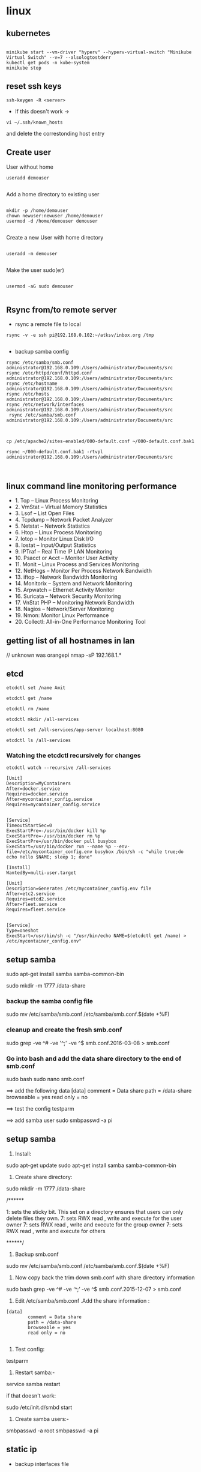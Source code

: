 * linux
** kubernetes
#+BEGIN_SRC 

minikube start --vm-driver "hyperv" --hyperv-virtual-switch "Minikube Virtual Switch" --v=7 --alsologtostderr 
kubectl get pods -n kube-system
minikube stop
#+END_SRC
** reset ssh keys
#+BEGIN_SRC 
 ssh-keygen -R <server>
#+END_SRC

- If this doesn't work -> 
#+BEGIN_SRC 
vi ~/.ssh/known_hosts
#+END_SRC


and delete the correstonding host entry

** Create user

User without home
#+BEGIN_SRC 
useradd demouser

#+END_SRC

Add a home directory to existing user

#+BEGIN_SRC 

mkdir -p /home/demouser
chown newuser:newuser /home/demouser
usermod -d /home/demouser demouser

#+END_SRC

Create a new User with home directory

#+BEGIN_SRC 

useradd -m demouser

#+END_SRC

Make the user sudo(er)

#+BEGIN_SRC 

usermod -aG sudo demouser

#+END_SRC

** Rsync from/to remote server

- rsync a remote file to local
#+BEGIN_SRC 
rsync -v -e ssh pi@192.168.0.102:~/atksv/inbox.org /tmp

#+END_SRC

- backup samba config
#+BEGIN_SRC 
rsync /etc/samba/smb.conf administrator@192.168.0.109:/Users/administrator/Documents/src
rsync /etc/httpd/conf/httpd.conf
administrator@192.168.0.109:/Users/administrator/Documents/src
rsync /etc/hostname
administrator@192.168.0.109:/Users/administrator/Documents/src
rsync /etc/hosts
administrator@192.168.0.109:/Users/administrator/Documents/src
rsync /etc/network/interfaces
administrator@192.168.0.109:/Users/administrator/Documents/src
 rsync /etc/samba/smb.conf administrator@192.168.0.109:/Users/administrator/Documents/src



cp /etc/apache2/sites-enabled/000-default.conf ~/000-default.conf.bak1

rsync ~/000-default.conf.bak1 -rtvpl administrator@192.168.0.109:/Users/administrator/Documents/src


#+END_SRC

** linux command line monitoring performance
 - 1. Top – Linux Process Monitoring
 - 2. VmStat – Virtual Memory Statistics
 - 3. Lsof – List Open Files
 - 4. Tcpdump – Network Packet Analyzer
 - 5. Netstat – Network Statistics
 - 6. Htop – Linux Process Monitoring
 - 7. Iotop – Monitor Linux Disk I/O
 - 8. Iostat – Input/Output Statistics
 - 9. IPTraf – Real Time IP LAN Monitoring
 - 10. Psacct or Acct – Monitor User Activity
 - 11. Monit – Linux Process and Services Monitoring
 - 12. NetHogs – Monitor Per Process Network Bandwidth
 - 13. iftop – Network Bandwidth Monitoring
 - 14. Monitorix – System and Network Monitoring
 - 15. Arpwatch – Ethernet Activity Monitor
 - 16. Suricata – Network Security Monitoring
 - 17. VnStat PHP – Monitoring Network Bandwidth
 - 18. Nagios – Network/Server Monitoring
 - 19. Nmon: Monitor Linux Performance
 - 20. Collectl: All-in-One Performance Monitoring Tool
** getting list of all hostnames in lan
  // unknown was orangepi
 nmap -sP 192.168.1.* 
** etcd

#+BEGIN_SRC 
etcdctl set /name Amit

etcdctl get /name

etcdctl rm /name

etcdctl mkdir /all-services

etcdctl set /all-services/app-server localhost:8080

etcdctl ls /all-services
#+END_SRC

*** Watching the etcdctl recursively for changes

~etcdctl watch --recursive /all-services~

#+BEGIN_SRC 
[Unit]
Description=MyContainers
After=docker.service
Requires=docker.service
After=mycontainer_config.service
Requires=mycontainer_config.service


[Service]
TimeoutStartSec=0
ExecStartPre=-/usr/bin/docker kill %p
ExecStartPre=-/usr/bin/docker rm %p
ExecStartPre=/usr/bin/docker pull busybox
ExecStart=/usr/bin/docker run --name %p --env-file=/etc/mycontainer_config.env busybox /bin/sh -c "while true;do echo Hello $NAME; sleep 1; done"

[Install]
WantedBy=multi-user.target
#+END_SRC



#+BEGIN_SRC 
[Unit]
Description=Generates /etc/mycontainer_config.env file
After=etc2.service
Requires=etcd2.service
After=fleet.service
Requires=fleet.service


[Service]
Type=oneshot
ExecStart=/usr/bin/sh -c "/usr/bin/echo NAME=$(etcdctl get /name) > /etc/mycontainer_config.env"
#+END_SRC

** setup samba 
  sudo apt-get install samba samba-common-bin

 sudo mkdir -m 1777 /data-share

*** backup the samba config file
 sudo mv /etc/samba/smb.conf /etc/samba/smb.conf.$(date +%F)

*** cleanup and create the fresh smb.conf
  sudo grep -ve ^# -ve '^;' -ve ^$ smb.conf.2016-03-08 > smb.conf

*** Go into bash and add the data share directory to the end of smb.conf
 sudo bash
 sudo nano smb.conf

 ==> add the following data
 [data]
         comment = Data share
         path = /data-share
         browseable = yes
         read only = no

 ==> test the config
 testparm

 ==> add samba user
 sudo smbpasswd -a pi


** setup samba
1. Install:
sudo apt-get update
sudo apt-get install samba samba-common-bin


2. Create share directory:
sudo mkdir -m 1777 /data-share

/******

    1: sets the sticky bit. This set on a directory ensures that users can only delete files they own.
    7: sets RWX read , write and execute for the user owner
    7: sets RWX read , write and execute for the group owner
    7: sets RWX read , write and execute for others

******/


3. Backup smb.conf
sudo mv /etc/samba/smb.conf /etc/samba/smb.conf.$(date +%F)

4. Now copy back the trim down smb.conf with share directory information

sudo bash
grep -ve ^# -ve ‘^;’ -ve ^$ smb.conf.2015-12-07   >  smb.conf

5.  Edit /etc/samba/smb.conf .Add the share information :

#+BEGIN_SRC 
[data]
        comment = Data share
        path = /data-share
        browseable = yes
        read only = no

#+END_SRC

6. Test config:
testparm

7. Restart samba:-
service samba restart

if that doesn't work:

sudo /etc/init.d/smbd start

8. Create samba users:-

smbpasswd -a root
smbpasswd -a pi

** static ip
- backup interfaces file
#+BEGIN_SRC 
sudo cp /etc/network/interfaces /etc/network/interfaces.bak

#+END_SRC

-  updat the /etc/network/interfaces file

 sudo nano /etc/network/interfaces

-> If this line is there - comment it out
iface eth0 inet dhcp

-> Update the static ip
#+BEGIN_SRC 
 # The loopback interface
 auto lo
 iface lo inet loopback
 auto eth0
 iface eth0 inet static
 #your static IP (required)
 address 192.168.1.118  
 #your gateway IP
 gateway 192.168.1.1
 netmask 255.255.255.0 (required)
 #your network address "family"
 network 192.168.1.0
 broadcast 192.168.1.255


#+END_SRC

- restart the network service
sudo /etc/init.d/networking restart

OR

sudo /etc/init.d/networking reload

- check the status in ifconfig

** setup hostname
 sudo nano /etc/hosts
 sudo nano /etc/hostname

 sudo reboot




** connect to ec2

 ssh -i 'Box Sync'/Docs/amitthk_aws_keypair.pem  ec2-user@ec2-52-36-166-157.us-west-2.compute.amazonaws.com

** docker mysql

*** create busybox repository:-
 sudo docker run -v /var/lib/mysql --name=mysql_datastore -d busybox
 echo 'My Datastore'

*** use the repository and start mysql
 sudo docker run --name d-mysql -e MYSQL_ROOT_PASSWORD=ditstudent --volumes-from mysql_datastore  -d mysql

*** install wordpress and point it to above mysql instance. also set the port accordingly
 sudo docker run --link=d-mysql:mysql -p 8983:80 -d wordpress

** nginx on docker
 $ docker run --name amitthk-nginx -v /some/content:/usr/share/nginx/html:ro -d nginx
** Apache / httpd

 Virtual Hosts
 Dynamic Loading Modules
 Multiple Process and Threads
 Access Control and Authentication, network filtering
 Encryption (https)
 Compression
 URL Rewrite

people > access > resources

*** Install and configuration 

~yum install httpd httpd-tools httpd-manual~

~sudo firewall-cmd --add-service=http --permanent~
~sudo firewallcmd --reload~
~systemctl status httpd~

#+BEGIN_SRC 
systemctl start httpd
systemctl enable httpd
ps -aux --forest
sudo vi /etc/httpd/conf/httpd.conf

#+END_SRC

 main config  ~/etc/httpd/conf/httpd.conf~

 additional config
 ~/etc/httpd/conf.d/*~
 Example config
 ~/usr/shar/doc/httpd-<version>/~
 httpd-default.conf,  httpd-vhosts.....


*** Directives
 configuration directives (default /etc/httpd)
 ServerRoot
 Listen
 Include (other config in )
 User/Group
 DocumentRoot
 Options
 AllowOverride (.HTaccess  which configs allow override)

 ========
 scoped config. directives
 ...common  
 #+BEGIN_SRC 
 <Directory />
 AllowOverride none
 Require all deny
 </Directory>

 #+END_SRC

 =======

#+BEGIN_SRC 
 sudo yum install httpd httpd-tools httpd-manual -y
 sudo firewall-cmd --add-service=httpd --permanent
 sudo firewall-cmd --reload
 systemctl staus httpd

#+END_SRC
 ====

*** Virtualhosts
 #+BEGIN_SRC 


 <VirtualHost *:80>
 ServerName www.bb.com
 DcoumentRoot "/var/www/html/www.bb.com"
 </VirtualHost>


 #+END_SRC


Multiple dir

#+BEGIN_SRC 
<VirtualHost *:80>
 ServerName www.bb.com
 DcoumentRoot "/var/www/html/www.bb.com"
</VirtualHost>

<Directory /var/www/vhosts/blog>
     AllowOverride none
     Require all granted
</Directory>

<Directory /var/www2/vhosts/blog>
    Options Indexes FollowSymlinks       
    AllowOverride none
    Require all granted
</Directory>

#+END_SRC



 #+BEGIN_SRC 

 apachectl status
 vi /sbin/apachects
 sudo apachectl stop
 apachectl configtest
 sudo vi /etc/httpd/conf/httpd.conf

 httpd -t
# < Syntax OK>
 httpd -t -D DUMP_VHOSTS
 systemctl restart httpd.service


 #+END_SRC

 ====
#+BEGIN_SRC 
 cd /.../conf.d/
 mkdir -p /var/www/html/www.bb.com
 mv /var/www/html/index.thml /var/www/html/www.bb.com/
 cp www.psdemo.local.conf  www.bb.com.conf

#+END_SRC



  ======

**** httpd.conf config for subdomain

  #+BEGIN_SRC 

   <VirtualHost *:80>
   #    ServerAdmin webmaster@amitthk.com
	DocumentRoot /var/www/vhosts/blog
	ServerName default:80
   #    ErrorLog /var/logs/amitthk.com-error_log
   #    CustomLog /var/logs/amitthk.com-access_log common
       <Directory /var/www/vhosts/blog>
       AllowOverride All
       </Directory>
   </VirtualHost>

  #+END_SRC

*** HTTPS or SSL over TLS
 
#+BEGIN_SRC 
 <VirtualHost *:443>
 ServerName www.bb.com:443
 DcoumentRoot "/var/www/html/www.bb.com"
 SSLEngine On
 SSLCertificateFile /etc/pki/tls/certs/www.bb.com.crt
 SSLCertificateKeyFile /etc/pki/tls/private/www.bb.com.local.key
 </VirtualHost>

#+END_SRC
 ======
**** Self signed certificate
#+BEGIN_SRC 
 yum install openssl openssl-libs -y
 openssl genrsa -out www.bb.com.local.key 2048

#+END_SRC
***** Generate a certificate request
 ~openssl req -new -key www.bb.com.local.key -out www.bb.com.csr~
 <follow the prompts>
***** Generate certificate now
 ~openssl x509 -req -days 365 -signkey www.bb.local.key -in www.bb.local.csr -out www.bb.local.crt~
 ~chmod 600 ww.bb.local.*~

***** Move to respective places
 #+BEGIN_SRC 
mv www.bb.local.key /etc/pki/tls/private/
 mv www.bb.local.crt /etc/pki/tls/certs/
 restorecon -RvF /etc/pki/tls/

 
 #+END_SRC
***** Now install the SSL module
#+BEGIN_SRC 
 yum install mod_ssl
 vi /etc/httpd/conf.d

#+END_SRC
 <configure the above directives>

#+BEGIN_SRC 
 systemctl restart httpd.service
 firewall -cmd --add-service=https --permanent

#+END_SRC
***** Test the certificate
 ~openssl s_client -connect www.bb.com.local:443 -state | more~

*** Access control

 Filtering 
 - By IP ,
 - Range of IPS,
 - Domain Names

**** Access Control

***** Users
 #+BEGIN_SRC
 <Directory /var/www/html/www.bb.com.local/>
 AllowOverride None
 AuthType Basic
 AuthName "Please enter a valid username and password"
 AuthUserFile /etc/httpd/conf.d/.userdb
 Require user demo
 </Directory>

 #+END_SRC
****** Simplified
 #+BEGIN_SRC 
 <Directory /var/www/html/www.bb.com.local/>
 AllowOverride AuthConfig
 Require user demo
 </Directory>


 #+END_SRC
******* Create .htaccess inside the target directory
 #+BEGIN_SRC 
 AuthType Basic
 AuthName "Please enter a valid username and password"
 AuthUserFile /etc/httpd/conf.d/.userdb
 #+END_SRC

 Create httpassword

 #+BEGIN_SRC 
 httpasswd -c /etc/httpd/conf.d/.userdb demo

 httpd -t -D DUMP_VHOSTS
 systemctl restart httpd.service
 #+END_SRC

***** IP
 #+BEGIN_SRC 
 <Directory /var/www/html/www.bb.com/>

 Require ip 192.168.0.0/24
 </Directory>

 #+END_SRC

  Block b y IP
 #+BEGIN_SRC 

 <Directory /var/www/html/www.bb.com/>
   <RequireALL>
    Require all granted
    Require not ip 192.168.2.0/24
   </RequireAll>
 </Directory>


 #+END_SRC

*** Logging
 Server logs
 VSHost level logs

 Logging:
 - AccessLog
   - LogFormat
 - ErrorLog
   - ErrorLogFormat
   - LogFormat
 - LogFormat
   - format string   Comon - %h %l %u %t \ "%r\" %>s %b
   - Combined .....
   - Custom:
     - LogFormat %h %l %u %t \"%r\" %>s %b \"%{Referer}i\" \"%{User-agent}i\" Combined
 - Log file location
   - default: /etc/httpd/logs -> /var/log/httpd
   - ServerRoot /etc/httpd
   - CustomLog  "logs/access_log" combined

 Log file rotation (system rotates logs by dates)

**** Examining logs
 Common log examine commands
 - tail -f
 - grep/egrep
 - awk


 ll /etc/httpd
 vi /etc/httpd/conf.d/www.bb.com.conf

 #+BEGIN_SRC 
 <virtualhost ****>
 CustomLog "logs/www.bb.com.local.access_log" combined
 #+END_SRC


 ~awk '{print $1}' access_log* | sort | uniq -c | sort~


** Management/common Commands
- Logs
#+BEGIN_SRC 
dmesg | less
tail -f -n 5 /var/log/syslog
less /var/log/messages
more -f /var/log/messages
cat /var/log/messages
tail -f /var/log/messages
grep -i error /var/log/messages
awk '{print $1}' /var/log/httpd/access_log* | sort | uniq -c | sort


#+END_SRC

- Processes and Ports
#+BEGIN_SRC 
lsof -i :port -S
netstat -a | grep port
ps -A
ps -e
ps -aux | less
pgrep -u root sshd
 top -b -n1 > /tmp/process.log
pstree
# Threads
ps -eLF
ps axms
# Security
ps -eo euser,ruser,suser,fuser,f,comm,label
ps axZ
ps -eM


#+END_SRC
- Permissions
#+BEGIN_SRC 
sudo usermod -a -G www apache
 sudo chown -R apache /var/www
 sudo chgrp -R www /var/www
 sudo chmod 2775 /var/www
 find /var/www -type d -exec sudo chmod 2775 {} \;
 find /var/www -type f -exec sudo chmod 0664 {} \;
 sudo service httpd restart
#+END_SRC




** apt-get de-install broken packages

*** Approach 1
 Make a backup of /var/lib/dpkg/status:

 sudo cp /var/lib/dpkg/status /var/lib/dpkg/status.bkup

 Open /var/lib/dpkg/status:

 sudo nano /var/lib/dpkg/status

 Search through the file for any reference to that package name (i.e. linux-headers-3.0.0-19) and CAREFULLY delete that entry. Don't delete anything else. Save the file and quite.

 Do sudo apt-get update.

*** Approach 2

 If you get nowhere with any of the other offerings I've used this in the past

 dpkg --remove --force-remove-reinstreq
 From the dpkg manual

 remove-reinstreq: Remove a package, even if it's broken
 So run:

 sudo dpkg --remove --force-remove-reinstreq  linux-headers-3.0.0-19


 https://askubuntu.com/questions/122699/how-to-remove-package-in-bad-state-software-center-freezes-no-synaptic/122737#122737?newreg=4bfa6d05048c478a814a2a80dd8c109c


** kernel modules

*** list the modules:-
 uname -r
*** should match the libraries:-
 ls /lib/modules

*** Else compile the latest
 sudo aptitude install linux-image-rpi-rpfv linux-headers-rpi-rpfv



*** httpd

 httpd -V
 sudo nano /etc/httpd/conf/httpd.conf
 sudo nano /etc/httpd/logs/error_log
 sudo service httpd restart

 sudo chown -R www-data:www-data /var/www/wordpress
 sudo chown -R www-data:www-data /var/www/vhosts/blog



** fdisk resize partition

From the command line or a terminal window enter the following

sudo fdisk /dev/mmcblk0
then type p to list the partition table

you should see two partitions. if you look in the last column labeled System you should have

Linux

make a note of the start number for partiton 2, you will need this later. though it will likely still be on the screen (just in case).

next type d to delete a partition.

You will then be prompted for the number of the partition you want to delete. In the case above you want to delete both the Linux and Linux swap partitions.

So type 2

Now you can resize the main partition.

type n to create a new partition.

This new partition needs to be a primary partition so type p.

Next enter 2 when prompted for a partition number.

You will now be prompted for the first sector for the new partition. Enter the start number from the earlier step (the Linux partition)

Next you will be prompted for the last sector you can just hit enter to accept the default which will utilize the remaining disk space.

Type w to save the changes you have made.

Next reboot the system with the following command:

sudo reboot
once the system has reboot and you are back at the commandline enter the following command:

sudo resize2fs /dev/mmcblk0p2

** docker on raspberry pi

 wget https://downloads.hypriot.com/docker-hypriot_1.10.2-1_armhf.deb
 dpkg -i docker-hypriot_1.10.2-1_armhf.deb

** redmine on raspberry pi

 http://www.tylerforsythe.com/2015/04/install-redmine-onto-raspberry-pi-2-this-is-the-tutorial-you-want/

** mysql and apache2 on raspberrypi/linux
 sudo apt-get install apache2 mysql-server

*** connect to mysql
  mysql -u root mydatabase
 or
  mysql -u root

 mysql> show databases;
 use redmine_default;
 show tables;


*** apache 2
**** backup the default config
 sudo cp /etc/apache2/sites-enabled/000-default.conf
 /etc/apache2/sites-enabled/000-default.conf.bak

**** edit the default config to include subsite

 sudo nano /etc/apache2/sites-enabled/000-default.conf

 ## Add this
#+BEGIN_SRC 

 <Directory /var/www/html/redmine>
     RailsBaseURI /redmine
     PassengerResolveSymlinksInDocumentRoot on
 </Directory>

#+END_SRC

**** touch the gemfile
 sudo touch /usr/share/redmine/Gemfile.lock
 sudo chown www-data:www-data /usr/share/redmine/Gemfile.lock

**** add smlink to your site
 sudo ln -s /usr/share/redmine/public /var/www/redmine

**** change owner - allow apache the access to your subsite
  sudo chown -R www-data:www-data /var/www/redmine


**** restart apache server
 sudo service apache2 restart

**** mod passenger config if needed
 sudo nano /etc/apache2/mods-available/passenger.conf

 ## Add this line
 PassengerDefaultUser www-data







** setup noip/ run a script at startup

*** setup noip
mkdir /home/pi/noip
cd /home/pi/noip
wget http://www.no-ip.com/client/linux/noip-duc-linux.tar.gz
tar vzxf noip-duc-linux.tar.gz
cd noip-2.1.9-1
sudo make
sudo make install



*** Create a script in the /etc/init.d/<name of your script>


*** Enter the contents of the script
#+BEGIN_SRC 
 #! /bin/sh
 # /etc/init.d/noip 

 ### BEGIN INIT INFO
 # Provides:          noip
 # Required-Start:    $remote_fs $syslog
 # Required-Stop:     $remote_fs $syslog
 # Default-Start:     2 3 4 5
 # Default-Stop:      0 1 6
 # Short-Description: Simple script to start a program at boot
 # Description:       A simple script from www.stuffaboutcode.com which will start / stop a program a boot / shutdown.
 ### END INIT INFO

 # If you want a command to always run, put it here

 # Carry out specific functions when asked to by the system
 case "$1" in
   start)
     echo "Starting noip"
     # run application you want to start
     /usr/local/bin/noip2
     ;;
   stop)
     echo "Stopping noip"
     # kill application you want to stop
     killall noip2
     ;;
   *)
     echo "Usage: /etc/init.d/noip {start|stop}"
     exit 1
     ;;
 esac

 exit 0

#+END_SRC


*** make script executable
 sudo chmod 755 /etc/init.d/startnoip

**** Test starting the program
 sudo /etc/init.d/startnoip start

**** Test stopping the program
 sudo /etc/init.d/startnoip stop

*** Register script to be run at start-up

  sudo update-rc.d startnoip defaults

*** If you every want to deregister this script from running at startup
 sudo update-rc.d -f  startnoip remove


** configuring httpd Lamp server from aws docs

*** Add the user

 ls -l /var/www

 sudo groupadd www

 sudo usermod -a -G www ec2-user

*** Logout and check the groups again
 exit
 groups (will show ec2-user wheel www)


 sudo chown -R root:www /var/www

 find /var/www -type d -exec sudo chmod 2775 {} \;

 find /var/www -type f -exec sudo chmod 0664 {} \;


*** Now grab & configure the wordpress


 wget https://wordpress.org/latest.tar.gz

 tar -xzf latest.tar.gz

 ls


*** Oh yes mysql - must create the database for wordpress installation first

 sudo service mysqld start

 mysql -u root -p

 CREATE USER 'wordpress-user'@'localhost' IDENTIFIED BY 'your_strong_password';

 CREATE DATABASE `wordpress-db`;

 GRANT ALL PRIVILEGES ON `wordpress-db`.* TO "wordpress-user"@"localhost";

 FLUSH PRIVILEGES;

 exit

*** edit the wp-config file inside the wordpress folder
 cp wp-config-sample.php wp-config.php

 nano wp-config.php

**** Here update the DB_NAME, DB_USER, DB_PASSWORD etc. values. be careful of the quotes.

*** wordpress access settings

 //allow permalinks 

 sudo vim /etc/httpd/conf/httpd.conf

**** User permissions
 #+BEGIN_SRC 
sudo usermod -a -G www apache

 sudo chown -R apache /var/www

 sudo chgrp -R www /var/www

 sudo chmod 2775 /var/www

 find /var/www -type d -exec sudo chmod 2775 {} \;

 find /var/www -type f -exec sudo chmod 0664 {} \;

 sudo service httpd restart
 
 #+END_SRC


 [[http://docs.aws.amazon.com/AWSEC2/latest/UserGuide/hosting-wordpress.html#create_user_and_database]]

** Installing redmine

 Install ruby and ruby on rails firs
 https://github.com/bvmake/WhosGotWhat/wiki/Installing-Rails-on-free-Amazon-EC2-Micro

 sudo yum install readline-devel git make zlib-devel sqlite-devel.x86_64 gcc g++ svn

 gem install rails

 http://stackoverflow.com/questions/3939914/how-to-install-redmine-on-fedora-11-linux/7427751#7427751

** Install jupyter
#+BEGIN_SRC 
sudo apt-get install -y python-dev
sudo pip install --upgrade pip
sudo pip install jupyter
sudo apt-get install -y python-seaborn python-pandas
sudo apt-get install -y ttf-bitstream-vera

#+END_SRC

Run with the command jupyter notebook

** Reinstalling ruby

 http://stackoverflow.com/questions/23184819/rails-new-app-or-rails-h-craps-out-with-cannot-load-such-file-io-console

** Install tightvncserver

You'll be able to control it as though you were working on the Raspberry Pi itself.

On your Pi (using a monitor or via SSH), install the TightVNC package:

sudo apt-get install tightvncserver
Next, run TightVNC Server which will prompt you to enter a password and an optional view-only password:

tightvncserver
Start a VNC server from the terminal: This example starts a session on VNC display one (:1) with full HD resolution:

vncserver :1 -geometry 1920x1080 -depth 24
Note that since by default an X session is started on display zero, you will get an error in case you use :0.

Since there are now two X sessions running, which would normally be a waste of resources, it is suggested to stop the displaymanager running on :0 using

service lightdm stop
Now, on your computer, install and run the VNC client:

On a Linux machine install the package xtightvncviewer:
sudo apt-get install xtightvncviewer

*** shortcut script
to remember it:

Create a file containing the following shell script:
#+BEGIN_SRC 

#!/bin/sh
vncserver :1 -geometry 1920x1080 -depth 24 -dpi 96

#+END_SRC
Save this as vnc.sh (for example)

Make the file executable:

chmod +x vnc.sh
Then you can run it at any time with:

./vnc.sh
If you prefer your mouse pointer in the VNC client to appear as an arrow as opposed to an "x" which is default, in ./vnc/xstartup add the following parameter to xsetroot:

-cursor_name left_ptr

*** run at boot

To run at boot:

Log into a terminal on the Pi as root:

sudo su
Navigate to the directory /etc/init.d/:

cd /etc/init.d/
Create a new file here containing the following script:
#+BEGIN_SRC 

#! /bin/sh
# /etc/init.d/vncboot

### BEGIN INIT INFO
# Provides: vncboot
# Required-Start: $remote_fs $syslog
# Required-Stop: $remote_fs $syslog
# Default-Start: 2 3 4 5
# Default-Stop: 0 1 6
# Short-Description: Start VNC Server at boot time
# Description: Start VNC Server at boot time.
### END INIT INFO

USER=pi
HOME=/home/pi

export USER HOME

case "$1" in
 start)
  echo "Starting VNC Server"
  #Insert your favoured settings for a VNC session
  su - $USER -c "/usr/bin/vncserver :1 -geometry 1280x800 -depth 16 -pixelformat rgb565"
  ;;

 stop)
  echo "Stopping VNC Server"
  /usr/bin/vncserver -kill :1
  ;;

 *)
  echo "Usage: /etc/init.d/vncboot {start|stop}"
  exit 1
  ;;
esac

exit 0

#+END_SRC
Save this file as vncboot (for example)

Make this file executable:

chmod 755 vncboot
Enable dependency-based boot sequencing:

# update-rc.d lightdm remove
update-rc.d vncboot defaults

*** Vnc lincense copy in gmail

** add repository jessie main to sources.list raspbian 
# Edit the sources.list
sudo nano /etc/apt/sources.list

# Add Debian 8 "Jessie" repository
deb http://http.debian.net/debian/ jessie main contrib non-free


** dlink dwa 123 d1 drivers
After messing arround for hours wasting time with wrong drivers,
here's te place where if got the drivers for this usb dongle dwa 123 d1
http://www.dlinkla.com/dwa-123

** missing GPG Keys fix
sudo apt-get install debian-keyring debian-archive-keyring
sudo apt-get update

** backup create image of raspbian sd card on mac/linux

http://computers.tutsplus.com/articles/how-to-clone-raspberry-pi-sd-cards-using-the-command-line-in-os-x--mac-59911

# carefully check the device location
sudo diskutil list

# create image
sudo dd if=/dev/rdisk1 of=~/Desktop/pi.img bs=1m

# or zip it on while u write
sudo dd if=/dev/rdisk1 bs=1m | gzip > ~/Desktop/pi.gz

# in above case of zipped image the restore becomes something like below
# unmount the disk first but do not eject the card
diskutil unmountDisk /dev/disk1 
gzip -dc ~/Desktop/pi.gz | sudo dd of=/dev/rdisk1 bs=1m




** setup proftpd  ftp server
https://www.howtoforge.com/tutorial/proftpd-installation-on-debian-and-ubuntu/

apt-get install proftpd openssl

proftpd -v

addgroup ftpgroup

adduser newuser  -shell /bin/false -home /ftpshare
Adding user 'newuser' ...
Adding new group 'newuser' (1002) ...
Adding new user 'newuser' (1001) with group `srijan' ...
Creating home directory `/ftpshare' ...
Copying files from `/etc/skel' ...
Enter new UNIX password: <--ftppassword
Retype new UNIX password: <--ftppassword
passwd: password updated successfully
Changing the user information for newuser
Enter the new value, or press ENTER for the default<--ENTER
    Full Name []: <--ENTER
    Room Number []: <--ENTER
    Work Phone []: <--ENTER
    Home Phone []: <--ENTER
    Other []: <--ENTER
Is the information correct? [Y/n] <--Y

adduser newuser ftpgroup

chmod -R 1777 /ftpshare/

nano /etc/proftpd/proftpd.conf

# Make changes like as shown
[...]
UseIPv6 off
[...]
<Global>
    RootLogin	off
    RequireValidShell off
</Global>

DefaultRoot  ~

<Limit LOGIN>
    DenyGroup !ftpgroup
</Limit>


service proftpd restart


# if you get mod_tls_memcache/0.1: notice: unable to register
# 'memcache' SSL session cache: Memcache support not enabled

nano /etc/proftpd/modules.conf

[...]
#LoadModule mod_tls_memcache.c
[...]

*** Multiple directories config

chmod -R 1777 /home/amit/ftpshare/
adduser amit ftppublicgroup


**** emacs /etc/proftpd/proftpd.conf
#+BEGIN_SRC 

Include /etc/proftpd/conf.d/
<Global>
        RootLogin off
        RequireValidShell off
</Global>

DefaultRoot ~

<Limit LOGIN>
        Order Allow,Deny
        AllowGroup ftpgroup
        AllowGroup ftppublicgroup
        DenyAll
</Limit>

<Directory /ftpshare>
# Umask 022 is a good standard umask to prevent new files and dirs                                                  
# (second parm) from being group and world writable.                                                                
#  Umask                                022  022                                                                    
         <Limit ALL>
            Order Allow,Deny
            AllowGroup ftpgroup
            DenyAll
         </Limit>
 </Directory>

<Directory /home/amit/ftpshare>
# Umask 022 is a good standard umask to prevent new files and dirs                                                  
# (second parm) from being group and world writable.                                                                
#  Umask                                022  022                                                                    
         <Limit ALL>
            Order Allow,Deny
            AllowGroup ftppublicgroup
            DenyAll
         </Limit>
 </Directory>
 

#+END_SRC

**** service proftpd restart

** Writing orangepi image from mac
 http://rayhightower.com/blog/2015/11/27/orange-pi-mini-2-setup-for-mac-os-x/

#+BEGIN_SRC 
 diskutil list
 diskutil unmountDisk /dev/disk1
 sudo dd if=Lubuntu_1404_For_OrangePi2-mini2_v0_8_0_.img of=/dev/disk1 bs=1m

#+END_SRC




** dotnet issues

 GPG Pub_Key missing

*** Here are MONO Keys
  sudo apt-key adv --keyserver hkp://keyserver.ubuntu.com:80 --recv-keys
  3FA7E0328081BFF6A14DA29AA6A19B38D3D831EFD
  echo "deb http://jenkins.mono-project.com/repo/debian sid main" | sudo tee /etc/apt/sources.list.d/mono-jenkins.list


*** Here are dotnet core keys

  #+BEGIN_SRC 
sudo sh -c 'echo "deb [arch=amd64] http://apt-mo.trafficmanager.net/repos/dotnet/ trusty main" > /etc/apt/sources.list.d/dotnetdev.list'

  sudo apt-key adv --keyserver apt-mo.trafficmanager.net --recv-keys 417A0893
  
  #+END_SRC
** postgresql open port

~vi /etc/postgresql/9.5/main/postgresql.conf~

Add this
~listen_addresses = '*'\~

~vi /etc/postgresql/9.5/main/pg_hba.conf~

Add this

#+BEGIN_SRC 
host all all  ::1/128  md5
host all postgres 127.0.0.1/32 md5
#host  all  all 0.0.0.0/0 md5
#hostnossl  all  all  0.0.0.0/0  trust
#+END_SRC
** Jenkins server initial setup

#+BEGIN_SRC 
sudo apt-get install openjdk-8-jdk -y
sudo apt-get install openjdk-8-jre -y

wget -q -O - https://pkg.jenkins.io/debian/jenkins-ci.org.key | sudo apt-key add -
echo deb http://pkg.jenkins.io/debian-stable binary/ | sudo tee /etc/apt/sources.list.d/jenkins.list
sudo apt-get update
sudo apt-get install jenkins -y

sudo apt-get update
curl -fsSL https://download.docker.com/linux/ubuntu/gpg | sudo apt-key add -
sudo apt-key fingerprint 0EBFCD88
sudo add-apt-repository    "deb [arch=amd64] https://download.docker.com/linux/ubuntu $(lsb_release -cs) stable"
sudo apt-get update
sudo apt-get install docker-ce -y

sudo apt-get update
sudo apt-get install git -y
sudo apt-get install python -y
sudo apt-get install software-properties-common -y
sudo apt-add-repository ppa:ansible/ansible
sudo apt-get update
sudo apt-get install ansible -y
sudo apt-get install python-pip -y
pip install awscli --upgrade --user
sudo apt-get install python-software-properties

sudo apt-get install curl -y
curl -sL https://deb.nodesource.com/setup_6.x | sudo -E bash -
sudo apt-get install nodejs 
#+END_SRC
** http
v1.1 1997
v1.0 1990s
*** v1.1
- Messaging syntax and routing RFC 7230
- Semantix and content RFC 7231
- Conditional requests RFC 7232
- Range Requests RFC 7233
- Caching RFC 7234
- Authentication RFC 7235
- Authentication Scheme Registrations RFC 7236
- Method Registrations RFC 7237

Caching 
requests -> Reverse proxy with caching -> load balancer -> api

- Expiration caching
Authorized request should use to avoid another user to sniff stale data.
  - Expires header
  - Cache-Control header  max-age=3600, s-maxage=1200 (shared cache of proxy)
  - Validation caching
    - Etag: "<some versioning string>"
      1) Client sends current etag
      2) Proxy responds header only 304: Not modified
      3) Client safe to use
      4) Another request: last modified changed - 202 Header with body returned from server
      5) Client uses the new body
** python test postgresql locally can connect
write the file pgtest.py

#+BEGIN_SRC 
import psycopg2

def pg_test():

    try:
        conn = psycopg2.connect("dbname='mypydb' user='sa' host='localhost' password='paxxword' connect_timeout=1 ")
        conn.close()
        return True
    except:
        return False
#+END_SRC

Go to python and run it like
#+BEGIN_SRC 
python
>> import pgtest
>> pgtest.pg_test()
>> exit()
#+END_SRC
** Install oracle java
Download the oracle java from:
~http://www.oracle.com/technetwork/java/javase/downloads/jdk8-downloads-2133151.html~

Scp the tar to target machine
~scp -i mykey.pem ./jdk-8u5-linux-x64.tar.gz  atk@somedomain.ddns.net:~/~

On target machine unpack it to /opt/jdk

~tar -zxf jdk-8u5-linux-x64.tar.gz -C /opt/jdk~

Set Oracle JDK as default JVM

~update-alternatives --install /usr/bin/java java /opt/jdk/jdk1.8.0_05/bin/java 100~
~update-alternatives --install /usr/bin/javac javac /opt/jdk/jdk1.8.0_05/bin/javac 100~

** Install Android Sdk

Download and unzip in /opt/

#+BEGIN_SRC 
export ANDROID_HOME=/opt/android-sdk-linux

wget http://dl.google.com/android/android-sdk_r24.2-linux.tgz
tar -xvf android-sdk_r24.2-linux.tgz
mv android-sdk-linux /opt/
#+END_SRC

Allow permissions to jenkins

#+BEGIN_SRC 
sudo chown jenkins:jenkins /opt/android-sdk-linux/
#+END_SRC

Accept the licenses

#+BEGIN_SRC 
sudo su jenkins
/opt/android-sdk-linux/tools/android update sdk --no-ui
#+END_SRC

Set path

#+BEGIN_SRC 
export PATH=${PATH}:$ANDROID_HOME/platform-tools:$ANDROID_HOME/tools:$ANDROID_HOME/build-tools/25.0.2/
source /etc/profile
#+END_SRC

** Vagrant provision EC2

Courtesy : https://blog.scottlowe.org/2016/09/15/using-vagrant-with-aws/

- first of all install vagrant
- vagrant plugin install vagrant-aws
- vagrant plugin install vagrant-winnfsd
- vagrant box add aws-dummy https://github.com/mitchellh/vagrant-aws/raw/master/dummy.box



- Crate AWS access key id and secret key
  - aws mgmt console
  - name > my security credentials > access keys
  - generate access keys and download
-   Create SSH Keypair
  -  Ec2 console
  -  Network and Security
  -  Keypair download pem

Write the vagrantfile 

#+BEGIN_SRC 

require "vagrant-aws"

Vagrant.configure("2") do |config|

  config.vm.box = "aws-dummy"
  config.vm.network "private_network", ip:"192.168.90.20", type: "dhcp"
  
  config.vm.provider "aws" do |aws, override|

    aws.access_key_id = "dfasdfsdaf"
    aws.secret_access_key = "fdsfdsafasddfsafdasdsfasfs"
    aws.keypair_name = "mykeypairname"

    aws.ami = "ami-fc5ae39f"
    aws.region = "ap-southeast-1"
    aws.instance_type = "t2.micro"
    aws.security_groups = ["default"]

    override.ssh.username = "ubuntu"
    override.ssh.private_key_path = "C:\\Apps\\Tools\\aws\\mykeypairname.pem"
  end
end
#+END_SRC
** LFCS Essentials
*** command line
**** Basic Command line
- ctrl shift +
- cd Desktop/
- right ctrl f2 (from gui to console)
- right ctrl f1 (back to gui)
- tty - terminals i am logged in to
- who  (where is root logged on to)
- ip a s
**** Working with directories
-    pwd
-    ls
- type ls - aliases of type 
- ls -a 
- ls -aF
- ctrl+l clear
- /etc  = service configuration directory
- ls -F /etc
symbolic link light colors and @ smbol
- ls -l /etc - long list of files
- ls -lrt - list reverse sorted by date modified
- ls -ld /etc , ls -d (directory details)
  - tty
  - ls -l /dev/pts/1
  - ls -l $(tty)
- block devices
  - lsb
  - lsblk :tree type
  - ls -l /dev/sda
  - ls -l /dev/sda?
  - ls -l /dev/sda*
  - ls -l /dev/sda[12]
  - ls -l /etc/system-devises : reveal the symbolic link
  - cat /etc/redhat-release
  - lsb_release -d
  - ls -l $(which lsb_release)
  - ls -lF $(which lsb_release) : append star * to executables
  - rpm -qf /usr/bin/lsb_release
  - rpm -qf $(which lsb_release)
- Working with files
  - pwd
  - cd Documents/
  - cp /etc/hosts .
  - cat hosts
  - cp /etc/passwd ./passwd
  - cp -i /etc/hosts ./passwd (interactive)
  - mv hosts localhosts
  - rm -i .
- directories
  - cd
  - ls
  - mkdir test
  - ls sales
  - mkdir -p sales/test (create parent)
  - !rm
  - rm -rf sales
  - mkdir one two
  - touch one/fiel{1..5}
  - cp -R one two : copy one and all its contents to two
  - yum install tree
  - tree two
  - rm -rf two
  - mkdir -m 777 d1 (7 is full permission)
  - mkdir -m 700 d2 (user only permission)
  - ls -ld /etc
  - ls -ldi /etc :index entry of the file
  - ls -ldi /etc/. (same as above command. because . is a default file representing etc.)
  - ..  is linked to the parent directory
  - ls -l t1
  - ls -la t1 : show hidden files also
  - echo hello > f1
  - cat f1
  - ln f1 f2 : hard link
  - ln -s f1 f3 : symbolik link
  - ls switches
    - ls -l
    - ls -i
    - ls -lh (human readable)
    - ls -a
    - ls -ltr
    - ls -F
  - type of files
    - Regular files
    - Directories
    - symbolic links
    - block devices (sdb)
    - character devices
    - named pipes
    - sockets (s as the first character)
  - cp, mv, rm
    - -i interactive
    - -r | R  recursion
    - *
    - ?
    - []
  - mkdir
    - -p parent
    - -m mode
  - 
**** Files
echo $SSH_C

echo $SSH_CONNECTION  : list of all ssh connections

cat /ect/services
wc -l /etc/services (word count)
less !$  (last argument)
 - page up page down
 - ?sometext

head -n 3 /etc/services : topp 3 lines
tail -n 3 /etc/services : bottom 3


yum list installed | grep kernel
yum list installed | rep ^kernel
sudo yum install np

wc -l !$
cp !$ .
grep server ntp.conf
type grep
grp '\bserver\b' ntp.conf

sudo yum install words
grep -E '^po..ute$' /usr/share/dict/words
grep -E '[aeiou]{5}


- sed
function clean_file {
sed -i '/^#/d;/^$/d' $1
}

then clean_file

***** Cleaning up files
echo new >> ntp.ne
diff ntp.conf ntp.new

vi ntp.new <some changes>
diff ntp.conf ntp.new

diff /etc/ntp.conf ntp.conf

**** vi
touch newfile
ls -l newfile
newfile1
stat newfile : statistices of change modify etc
touch -d '10

vimtutor

1G - firlst line
i insert, a appends, I inserts at start of line, A to end of line

d, 2dd, u
 
** Apache / httpd

 Virtual Hosts
 Dynamic Loading Modules
 Multiple Process and Threads
 Access Control and Authentication, network filtering
 Encryption (https)
 Compression
 URL Rewrite

people > access > resources

*** Install and configuration 

~yum install httpd httpd-tools httpd-manual~

 main config  ~/etc/httpd/conf/httpd.conf~

 additional config
 ~/etc/httpd/conf.d/*~
 Example config
 ~/usr/shar/doc/httpd-<version>/~
 httpd-default.conf,  httpd-vhosts.....

*** Test/debug the configuration

#+BEGIN_SRC 
apachectl configtest
/sbin/httpd -S
#+END_SRC

*** Simple reverse proxy 

Let's clean up the httpd.conf

#+BEGIN_SRC 
 sudo sed '/^[[:blank:]]*#/d;s/#.*//g' /etc/httpd/conf/httpd.conf
#if all looks ok
sudo sed -i.bak '/^[[:blank:]]*#/d;s/#.*//g' /etc/httpd/conf/httpd.conf
#+END_SRC

Make sure following modules are included in (/etc/httpd/conf.modules.d/00-proxy.conf) :

#+BEGIN_SRC 
LoadModule proxy_module modules/mod_proxy.so
LoadModule lbmethod_byrequests_module modules/mod_lbmethod_byrequests.so
LoadModule proxy_balancer_module modules/mod_proxy_balancer.so
LoadModule proxy_http_module modules/mod_proxy_http.so
#+END_SRC

If not, use a2enmod to enable them.

Make sure the virtualhost configs from conf.d are incluede in (/etc/httpd/conf/httpd.conf):

#+BEGIN_SRC 
Include conf.modules.d/*.conf
#+END_SRC

Add the following virtualhost config:

#+BEGIN_SRC 
<VirtualHost *:80>
 ProxyPreserveHost On
 ProxyPass / http://127.0.0.1:8080/
 ProxyPassReverse / http://127.0.0.1:8080/
</VirtualHost>
#+END_SRC


*** Setting up two domains pointing to same httpd

Here we simply separate the two websites using the ServerName

At the root we only we simply host the 

#+BEGIN_SRC 

Listen 80

Include conf.modules.d/*.conf

User apache
Group apache


ServerAdmin root@localhost

<Directory />
    AllowOverride none
    Require all denied
</Directory>

NameVirtualHost *:80

#DocumentRoot "/var/www/html"

<Directory "/var/www">
    AllowOverride None
    Require all granted
</Directory>

#.......

IncludeOptional conf.d/*.conf

#+END_SRC

/etc/httpd/conf.d/vhosts.conf  looks like this:

#+BEGIN_SRC 
<VirtualHost *:80>
    DocumentRoot "/home/user/site1/"
    ServerName api.jvcdp.mywire.org
</VirtualHost>

<VirtualHost *:80>
    DocumentRoot "/home/user/site2/"
    ServerName ui.jvcdp.mywire.org
</VirtualHost>
#+END_SRC


*** Setting up front end on static and backend on reverse proxy

#+BEGIN_SRC 
<VirtualHost *:80>
    DocumentRoot /var/www/pys3viewerui
    ServerName localhost

ProxyPreserveHost On


Alias /pys3viewerui/ "/var/www/pys3viewerui/"

<Directory /var/www/pys3viewerui>
    Options FollowSymLinks
    AllowOverride All
    order allow,deny
    allow from all
</Directory>


#ProxyPass        "/pys3viewerapi/" "unix:/var/www/pys3viewerapi/pys3viewerapi.sock|pys3viewerapi://localhost/pys3viewerapi/"

ProxyPass /pys3viewerapi/ http://127.0.0.1:8081/
ProxyPassReverse /pys3viewerapi/ http://127.0.0.1:8081/


</VirtualHost>
#+END_SRC

*** Setting up two sites in subdirectories  ???**

Root of our config /etc/httpd/conf/httpd.conf is simple:

#+BEGIN_SRC 

Listen 80

Include conf.modules.d/*.conf

User apache
Group apache


ServerAdmin root@localhost

<Directory />
    AllowOverride none
    Require all denied
</Directory>

NameVirtualHost *:80

#DocumentRoot "/var/www/html"

<Directory "/var/www">
    AllowOverride None
    Require all granted
</Directory>

#.......

IncludeOptional conf.d/*.conf

#+END_SRC

/etc/httpd/conf.d/vhosts.conf  looks like this:

#+BEGIN_SRC 
<VirtualHost *:80>
    DocumentRoot /var/www/pys3viewerui
    ServerName localhost

    Alias /pys3viewerui/ "/var/www/pys3viewerui/"

#this directory will be the root context as well. it will be first hit

    <Directory /var/www/pys3viewerui>
        Options FollowSymLinks
        AllowOverride All
        order allow,deny
        allow from all
   </Directory>

#for the requests going to /pys3viewerapi/*  this site will be hit
    Alias /pys3viewerapi/ "/var/www/pys3viewerapi/"

   <Directory /var/www/pys3viewerapi>
      Options FollowSymLinks
      AllowOverride All
      order allow,deny
      allow from all
   </Directory>


</VirtualHost>

#+END_SRC




*** RHEL not able to proxy - gives Service Unavailable

Run this command:

~/usr/sbin/setsebool -P httpd_can_network_connect 1~

It is explained here:

http://sysadminsjourney.com/content/2010/02/01/apache-modproxy-error-13permission-denied-error-rhel/

*** Directives
 configuration directives (default /etc/httpd)
 ServerRoot
 Listen
 Include (other config in )
 User/Group
 DocumentRoot
 Options
 AllowOverride (.HTaccess  which configs allow override)

 ========
 scoped config. directives
 ...common  
 #+BEGIN_SRC 
 <Directory />
 AllowOverride none
 Require all deny
 </Directory>

 #+END_SRC

 =======

#+BEGIN_SRC 
 sudo yum install httpd httpd-tools httpd-manual -y
 sudo firewall-cmd --add-service=httpd --permanent
 sudo firewall-cmd --reload
 systemctl staus httpd

#+END_SRC
 ====

*** Virtualhosts
 #+BEGIN_SRC 


 <VirtualHost *:80>
 ServerName www.bb.com
 DcoumentRoot "/var/www/html/www.bb.com"
 </VirtualHost>


 #+END_SRC

 #+BEGIN_SRC 

 apachectl status
 vi /sbin/apachects
 sudo apachectl stop
 apachectl configtest
 sudo vi /etc/httpd/conf/httpd.conf

 httpd -t < Syntax OK>
 httpd -t -D DUMP_VHOSTS
 systemctl restart httpd.service


 #+END_SRC

 ====
#+BEGIN_SRC 
 cd /.../conf.d/
 mkdir -p /var/www/html/www.bb.com
 mv /var/www/html/index.thml /var/www/html/www.bb.com/
 cp www.psdemo.local.conf  www.bb.com.conf

#+END_SRC
  ======

**** httpd.conf config for subdomain

  #+BEGIN_SRC 

   <VirtualHost *:80>
   #    ServerAdmin webmaster@amitthk.com
	DocumentRoot /var/www/vhosts/blog
	ServerName default:80
   #    ErrorLog /var/logs/amitthk.com-error_log
   #    CustomLog /var/logs/amitthk.com-access_log common
       <Directory /var/www/vhosts/blog>
       AllowOverride All
       </Directory>
   </VirtualHost>

  #+END_SRC

*** HTTPS or SSL over TLS
 
#+BEGIN_SRC 
 <VirtualHost *:443>
 ServerName www.bb.com:443
 DcoumentRoot "/var/www/html/www.bb.com"
 SSLEngine On
 SSLCertificateFile /etc/pki/tls/certs/www.bb.com.crt
 SSLCertificateKeyFile /etc/pki/tls/private/www.bb.com.local.key
 </VirtualHost>

#+END_SRC
 ======
**** Self signed certificate
#+BEGIN_SRC 
 yum install openssl openssl-libs -y
 openssl genrsa -out www.bb.com.local.key 2048

#+END_SRC
***** Generate a certificate request
 ~openssl req -new -key www.bb.com.local.key -out www.bb.com.csr~
 <follow the prompts>
***** Generate certificate now
 ~openssl x509 -req -days 365 -signkey www.bb.local.key -in www.bb.local.csr -out www.bb.local.crt~
 ~chmod 600 ww.bb.local.*~

***** Move to respective places
 #+BEGIN_SRC 
mv www.bb.local.key /etc/pki/tls/private/
 mv www.bb.local.crt /etc/pki/tls/certs/
 restorecon -RvF /etc/pki/tls/

 
 #+END_SRC
***** Now install the SSL module
#+BEGIN_SRC 
 yum install mod_ssl
 vi /etc/httpd/conf.d

#+END_SRC
 <configure the above directives>

#+BEGIN_SRC 
 systemctl restart httpd.service
 firewall -cmd --add-service=https --permanent

#+END_SRC
***** Test the certificate
 ~openssl s_client -connect www.bb.com.local:443 -state | more~

*** Access control

 Filtering 
 - By IP ,
 - Range of IPS,
 - Domain Names

**** Access Control

***** Users
 #+BEGIN_SRC
 <Directory /var/www/html/www.bb.com.local/>
 AllowOverride None
 AuthType Basic
 AuthName "Please enter a valid username and password"
 AuthUserFile /etc/httpd/conf.d/.userdb
 Require user demo
 </Directory>

 #+END_SRC
****** Simplified
 #+BEGIN_SRC 
 <Directory /var/www/html/www.bb.com.local/>
 AllowOverride AuthConfig
 Require user demo
 </Directory>


 #+END_SRC
******* Create .htaccess inside the target directory
 #+BEGIN_SRC 
 AuthType Basic
 AuthName "Please enter a valid username and password"
 AuthUserFile /etc/httpd/conf.d/.userdb
 #+END_SRC

 Create httpassword

 #+BEGIN_SRC 
 httpasswd -c /etc/httpd/conf.d/.userdb demo

 httpd -t -D DUMP_VHOSTS
 systemctl restart httpd.service
 #+END_SRC

***** IP
 #+BEGIN_SRC 
 <Directory /var/www/html/www.bb.com/>

 Require ip 192.168.0.0/24
 </Directory>

 #+END_SRC

  Block b y IP
 #+BEGIN_SRC 

 <Directory /var/www/html/www.bb.com/>
   <RequireALL>
    Require all granted
    Require not ip 192.168.2.0/24
   </RequireAll>
 </Directory>


 #+END_SRC

*** Logging
 Server logs
 VSHost level logs

 Logging:
 - AccessLog
   - LogFormat
 - ErrorLog
   - ErrorLogFormat
   - LogFormat
 - LogFormat
   - format string   Comon - %h %l %u %t \ "%r\" %>s %b
   - Combined .....
   - Custom:
     - LogFormat %h %l %u %t \"%r\" %>s %b \"%{Referer}i\" \"%{User-agent}i\" Combined
 - Log file location
   - default: /etc/httpd/logs -> /var/log/httpd
   - ServerRoot /etc/httpd
   - CustomLog  "logs/access_log" combined

 Log file rotation (system rotates logs by dates)

**** Examining logs
 Common log examine commands
 - tail -f
 - grep/egrep
 - awk


 ll /etc/httpd
 vi /etc/httpd/conf.d/www.bb.com.conf

 #+BEGIN_SRC 
 <virtualhost ****>
 CustomLog "logs/www.bb.com.local.access_log" combined
 #+END_SRC


 ~awk '{print $1}' access_log* | sort | uniq -c | sort~

